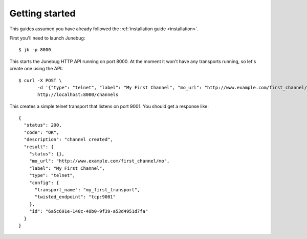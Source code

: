 .. _getting-started:

Getting started
===============

This guides assumed you have already followed the :ref:`installation guide
<installation>`.

First you'll need to launch Junebug::

  $ jb -p 8000

This starts the Junebug HTTP API running on port 8000. At the moment it won't
have any transports running, so let's create one using the API::

  $ curl -X POST \
         -d '{"type": "telnet", "label": "My First Channel", "mo_url": "http://www.example.com/first_channel/mo", "config": {"transport_name": "my_first_transport", "twisted_endpoint": "tcp:9001"}}' \
         http://localhost:8000/channels

This creates a simple telnet transport that listens on port 9001. You should
get a response like::

  {
    "status": 200,
    "code": "OK",
    "description": "channel created",
    "result": {
      "status": {},
      "mo_url": "http://www.example.com/first_channel/mo",
      "label": "My First Channel",
      "type": "telnet",
      "config": {
        "transport_name": "my_first_transport",
        "twisted_endpoint": "tcp:9001"
      },
      "id": "6a5c691e-140c-48b0-9f39-a53d4951d7fa"
    }
  }
